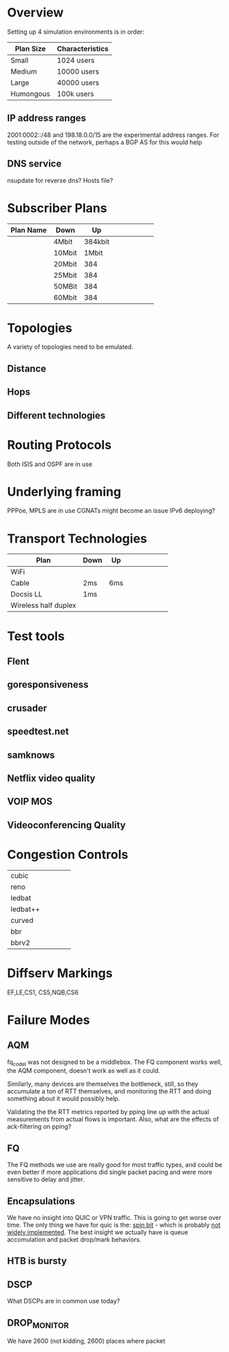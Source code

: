 * Overview

Setting up 4 simulation environments is in order:

| Plan Size | Characteristics |
|-----------+-----------------|
| Small     | 1024 users      |
| Medium    | 10000 users     |
| Large     | 40000 users     |
| Humongous | 100k users      |

** IP address ranges

	2001:0002::/48 and 198.18.0.0/15 are the experimental address ranges.
	For testing outside of the network, perhaps a BGP AS for this would help

** DNS service
	nsupdate for reverse dns? Hosts file?

* Subscriber Plans
| Plan Name | Down   |      Up |   |   |   |   |   |   |
|-----------+--------+---------+---+---+---+---+---+---|
|           | 4Mbit  | 384kbit |   |   |   |   |   |   |
|           | 10Mbit |   1Mbit |   |   |   |   |   |   |
|           | 20Mbit |     384 |   |   |   |   |   |   |
|           | 25Mbit |     384 |   |   |   |   |   |   |
|           | 50MBit |     384 |   |   |   |   |   |   |
|           | 60Mbit |     384 |   |   |   |   |   |   |

* Topologies 

A variety of topologies need to be emulated.

** Distance
** Hops
** Different technologies

* Routing Protocols

Both ISIS and OSPF are in use

* Underlying framing

PPPoe, MPLS are in use
CGNATs might become an issue
IPv6 deploying?

* Transport Technologies
| Plan                 | Down | Up  |   |   |   |   |   |   |
|----------------------+------+-----+---+---+---+---+---+---|
| WiFi                 |      |     |   |   |   |   |   |   |
| Cable                | 2ms  | 6ms |   |   |   |   |   |   |
| Docsis LL            | 1ms  |     |   |   |   |   |   |   |
| Wireless half duplex |      |     |   |   |   |   |   |   |

* Test tools
** Flent
** goresponsiveness
** crusader
** speedtest.net
** samknows
** Netflix video quality
** VOIP MOS
** Videoconferencing Quality

* Congestion Controls
|          |   |   |   |   |
|----------+---+---+---+---|
| cubic    |   |   |   |   |
| reno     |   |   |   |   |
| ledbat   |   |   |   |   |
| ledbat++ |   |   |   |   |
| curved   |   |   |   |   |
| bbr      |   |   |   |   |
| bbrv2    |   |   |   |   |

* Diffserv Markings
  EF,LE,CS1, CS5,NQB,CS6

* Failure Modes
** AQM
fq_codel was not designed to be a middlebox. The FQ component works well,
the AQM component, doesn't work as well as it could.

[[./img/middlebox_compared.png]]

Similarly, many devices are themselves the bottleneck, still, so they
accumulate a ton of RTT themselves, and monitoring the RTT and doing
something about it would possibly help. 

Validating the the RTT metrics reported by pping line up with the
actual measurements from actual flows is important. Also, what are
the effects of ack-filtering on pping?

** FQ

The FQ methods we use are really good for most traffic types, and
could be even better if more applications did single packet pacing and
were more sensitive to delay and jitter.

** Encapsulations

We have no insight into QUIC or VPN traffic. This is going to get
worse over time. The only thing we have for quic is the: [[https://www.ietfjournal.org/enabling-internet-measurement-with-the-quic-spin-bit/][spin bit]] -
which is probably [[https://http3-explained.haxx.se/en/quic/quic-spinbit][not widely implemented]]. The best insight we actually
have is queue accomulation and packet drop/mark behaviors.


** HTB is bursty

** DSCP

What DSCPs are in common use today?

** DROP_MONITOR

We have 2600 (not kidding, 2600) places where packet 
